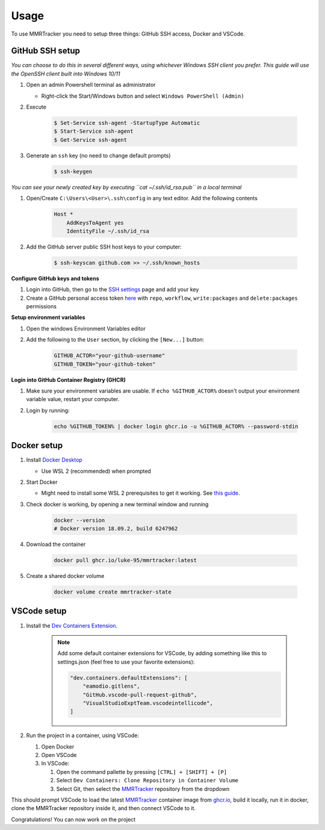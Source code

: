 Usage
===========

To use MMRTracker you need to setup three things: GitHub SSH access, Docker and VSCode.

.. _github-setup:

GitHub SSH setup
--------------------
*You can choose to do this in several different ways, using whichever Windows SSH client you
prefer. This guide will use the OpenSSH client built into Windows 10/11*

#. Open an admin Powershell terminal as administrator

   * Right-click the Start/Windows button and select ``Windows PowerShell (Admin)``

#. Execute
  
    .. code-block:: console

      $ Set-Service ssh-agent -StartupType Automatic
      $ Start-Service ssh-agent
      $ Get-Service ssh-agent

#. Generate an ``ssh`` key (no need to change default prompts)

    .. code-block:: console

      $ ssh-keygen

*You can see your newly created key by executing ``cat ~/.ssh/id_rsa.pub`` in a local terminal*

#. Open/Create ``C:\Users\<User>\.ssh\config`` in any text editor. Add the following contents
 
    .. code-block:: text
   
      Host *
          AddKeysToAgent yes
          IdentityFile ~/.ssh/id_rsa

#. Add the GitHub server public SSH host keys to your computer:
  
    .. code-block:: console
 
      $ ssh-keyscan github.com >> ~/.ssh/known_hosts

**Configure GitHub keys and tokens**

#. Login into GitHub, then go to the `SSH settings <https://github.com/settings/ssh/new>`_ page and add your key
#. Create a GitHub personal access token `here <https://github.com/settings/tokens/new>`_ with ``repo``, ``workflow``, ``write:packages`` and ``delete:packages`` permissions

**Setup environment variables**

#. Open the windows Environment Variables editor
#. Add the following to the ``User`` section, by clicking the ``[New...]`` button:
  
    .. code-block:: text
    
      GITHUB_ACTOR="your-github-username"
      GITHUB_TOKEN="your-github-token"


**Login into GitHub Container Registry (GHCR)**

#. Make sure your environment variables are usable. If ``echo %GITHUB_ACTOR%`` doesn't output your environment variable value, restart your computer.
#. Login by running:

    .. code-block:: console
    
      echo %GITHUB_TOKEN% | docker login ghcr.io -u %GITHUB_ACTOR% --password-stdin


.. _docker-setup:

Docker setup
------------

#. Install `Docker Desktop <https://www.docker.com/products/docker-desktop/>`_
   
   * Use WSL 2 (recommended) when prompted

#. Start Docker
   
   * Might need to install some WSL 2 prerequisites to get it working. See `this guide <https://learn.microsoft.com/ro-ro/windows/wsl/install-manual#step-4---download-the-linux-kernel-update-package>`_.
  
#. Check docker is working, by opening a new terminal window and running

    .. code-block:: console
    
      docker --version
      # Docker version 18.09.2, build 6247962

#. Download the container

    .. code-block:: console
    
      docker pull ghcr.io/luke-95/mmrtracker:latest

#. Create a shared docker volume

    .. code-block:: console
    
      docker volume create mmrtracker-state


.. _vscode-setup:

VSCode setup
----------------

#. Install the `Dev Containers Extension <https://code.visualstudio.com/docs/devcontainers/tutorial#_install-the-extension>`_.

    .. note:: Add some default container extensions for VSCode, by adding something like this to settings.json (feel free to use your favorite extensions):
        
        .. code-block:: text

            "dev.containers.defaultExtensions": [
                "eamodio.gitlens",
                "GitHub.vscode-pull-request-github",
                "VisualStudioExptTeam.vscodeintellicode",
            ]

#. Run the project in a container, using VSCode:

   #. Open Docker
   #. Open VSCode
   #. In VSCode:

      #. Open the command pallette by pressing ``[CTRL] + [SHIFT] + [P]``
      #. Select ``Dev Containers: Clone Repository in Container Volume``
      #. Select Git, then select the MMRTracker_ repository from the dropdown

This should prompt VSCode to load the latest MMRTracker_ container image from `ghcr.io <ghcr.io>`_, build it locally, run it in docker, clone the MMRTracker repository inside it, and then connect VSCode to it.

Congratulations! You can now work on the project

.. _MMRTracker: https://github.com/ErkanFRT/MMRTracker
